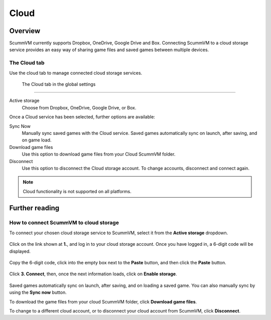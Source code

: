 ================
Cloud
================

Overview
=============================

ScummVM currently supports Dropbox, OneDrive, Google Drive and Box. Connecting ScummVM to a cloud storage service provides an easy way of sharing game files and saved games between multiple devices. 


The Cloud tab
----------------

Use the cloud tab to manage connected cloud storage services.

.. figure:: ../images/settings/cloud.png

    The Cloud tab in the global settings

,,,,,,,,,,,,,,,,,,,,,

Active storage
	Choose from Dropbox, OneDrive, Google Drive, or Box. 

Once a Cloud service has been selected, further options are available:

Sync Now
	Manually sync saved games with the Cloud service. Saved games automatically sync on launch, after saving, and on game load. 

Download game files
	Use this option to download game files from your Cloud ScummVM folder.

Disconnect
	Use this option to disconnect the Cloud storage account. To change accounts, disconnect and connect again. 

.. note::

    Cloud functionality is not supported on all platforms. 


Further reading
====================

How to connect ScummVM to cloud storage
----------------------------------------

To connect your chosen cloud storage service to ScummVM, select it from the **Active storage** dropdown. 

.. figure:: ../images/cloud_and_lan/cloud_storage.png

Click on the link shown at **1.**, and log in to your cloud storage account. Once you have logged in, a 6-digit code will be displayed.

.. figure:: ../images/cloud_and_lan/cloud_code.png

Copy the 6-digit code, click into the empty box next to the **Paste** button, and then click the **Paste** button. 

.. figure:: ../images/cloud_and_lan/cloud_connect.png

Click **3. Connect**, then, once the next information loads, click on **Enable storage**.

.. figure:: ../images/cloud_and_lan/cloud_enable.png

Saved games automatically sync on launch, after saving, and on loading a saved game. You can also manually sync by using the **Sync now** button. 

To download the game files from your cloud ScummVM folder, click **Download game files**.

To change to a different cloud account, or to disconnect your cloud account from ScummVM, click **Disconnect**.